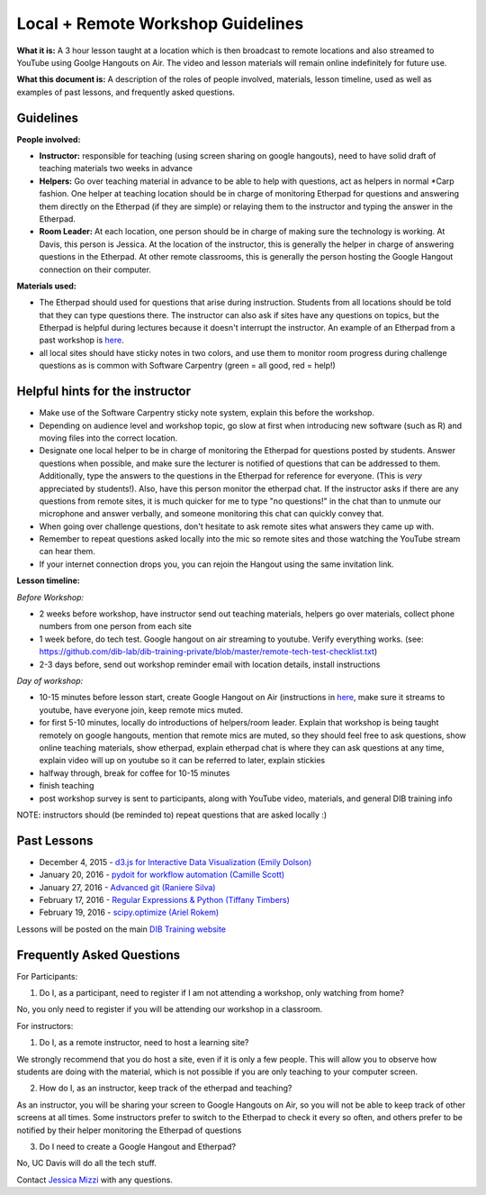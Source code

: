 Local + Remote Workshop Guidelines
==================================

**What it is:** A 3 hour lesson taught at a location which is then broadcast
to remote locations and also streamed to YouTube using Goolge Hangouts on Air.
The video and lesson materials will remain online indefinitely for future use.

**What this document is:** A description of the roles of people involved, materials, 
lesson timeline, used as well as examples of past lessons, and frequently asked questions.

Guidelines
----------

**People involved:** 

- **Instructor:** responsible for teaching (using screen sharing on google hangouts), need to have solid draft of teaching materials two weeks in advance


- **Helpers:** Go over teaching material in advance to be able to help with questions, act as helpers in normal *Carp fashion. One helper at teaching location should be in charge of monitoring Etherpad for questions and answering them directly on the Etherpad (if they are simple) or relaying them to the instructor and typing the answer in the Etherpad.

- **Room Leader:** At each location, one person should be in charge of making sure the technology is working. At Davis, this person is Jessica. At the location of the instructor, this is generally the helper in charge of answering questions in the Etherpad. At other remote classrooms, this is generally the person hosting the Google Hangout connection on their computer.

**Materials used:**
 
- The Etherpad should used for questions that arise during instruction. Students from all locations should be told that they can type questions there. The instructor can also ask if sites have any questions on topics, but the Etherpad is helpful during lectures because it doesn't interrupt the instructor. An example of an Etherpad from a past workshop is `here <http://pad.software-carpentry.org/2016-05-11-RMarkdown>`__.

- all local sites should have sticky notes in two colors, and use them to monitor room progress during challenge questions as is common with Software Carpentry (green = all good, red = help!)

Helpful hints for the instructor
-------------------------------

* Make use of the Software Carpentry sticky note system, explain this before the workshop.
* Depending on audience level and workshop topic, go slow at first when introducing new software (such as R) and moving files into the correct location.
* Designate one local helper to be in charge of monitoring the Etherpad for questions posted by students. Answer questions when possible, and make sure the lecturer is notified of questions that can be addressed to them. Additionally, type the answers to the questions in the Etherpad for reference for everyone. (This is *very* appreciated by students!). Also, have this person monitor the etherpad chat. If the instructor asks if there are any questions from remote sites, it is much quicker for me to type "no questions!" in the chat than to unmute our microphone and answer verbally, and someone monitoring this chat can quickly convey that.
* When going over challenge questions, don't hesitate to ask remote sites what answers they came up with.
* Remember to repeat questions asked locally into the mic so remote sites and those watching the YouTube stream can hear them.
* If your internet connection drops you, you can rejoin the Hangout using the same invitation link.

**Lesson timeline:**

*Before Workshop:*

- 2 weeks before workshop, have instructor send out teaching materials, helpers go over materials, collect phone numbers from one person from each site

- 1 week before, do tech test. Google hangout on air streaming to youtube. Verify everything works. (see: https://github.com/dib-lab/dib-training-private/blob/master/remote-tech-test-checklist.txt)

- 2-3 days before, send out workshop reminder email with location details, install instructions

*Day of workshop:*

- 10-15 minutes before lesson start, create Google Hangout on Air (instructions in `here <http://jessicamizzi.github.io/broadcast-hangouts/>`__, make sure it streams to youtube, have everyone join, keep remote mics muted.

- for first 5-10 minutes, locally do introductions of helpers/room leader. Explain that workshop is being taught remotely on google hangouts, mention that remote mics are muted, so they should feel free to ask questions, show online teaching materials, show etherpad, explain etherpad chat is  where they can ask questions at any time, explain video will up on youtube so it can be referred to later, explain stickies

- halfway through, break for coffee for 10-15 minutes

- finish teaching

- post workshop survey is sent to participants, along with YouTube video, materials, and general DIB training info


NOTE: instructors should (be reminded to) repeat questions that are asked locally :)

Past Lessons
------------

* December 4, 2015 - `d3.js for Interactive Data Visualization (Emily Dolson) <https://www.youtube.com/watch?v=eIrZjVH0Zcg>`__
* January 20, 2016 - `pydoit for workflow automation (Camille Scott) <http://www.youtube.com/watch?v=EfD9bWmL-1M&t=20m20s>`__
* January 27, 2016 - `Advanced git (Raniere Silva) <https://www.youtube.com/watch?v=JTnIDMn47Pk&feature=youtu.be>`__
* February 17, 2016 - `Regular Expressions & Python (Tiffany Timbers) <https://www.youtube.com/watch?v=GklxBhgUR4g>`__
* February 19, 2016 - `scipy.optimize (Ariel Rokem) <http://www.youtube.com/watch?v=0eFokR-ikaA>`__

Lessons will be posted on the main `DIB Training website <http://dib-training.readthedocs.org/en/pub/>`__


Frequently Asked Questions
---------------------------

For Participants:

1. Do I, as a participant, need to register if I am not attending a workshop, only watching from home?

No, you only need to register if you will be attending our workshop in a classroom.

For instructors:

1. Do I, as a remote instructor, need to host a learning site?

We strongly recommend that you do host a site, even if it is only a few people. This will allow you to observe how students are doing with the material, which is not possible if you are only teaching to your computer screen.

2. How do I, as an instructor, keep track of the etherpad and teaching?

As an instructor, you will be sharing your screen to Google Hangouts on Air, so you will not be able to keep track of other screens at all times. Some instructors prefer to switch to the Etherpad to check it every so often, and others prefer to be notified by their helper monitoring the Etherpad of questions 

3. Do I need to create a Google Hangout and Etherpad?

No, UC Davis will do all the tech stuff.



Contact `Jessica Mizzi <mailto:jessica.mizzi@gmail.com>`__ with any questions.
